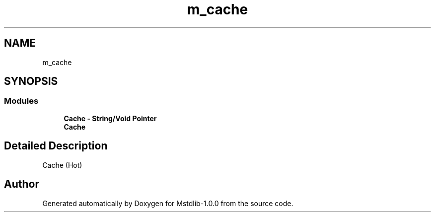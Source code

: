 .TH "m_cache" 3 "Tue Feb 20 2018" "Mstdlib-1.0.0" \" -*- nroff -*-
.ad l
.nh
.SH NAME
m_cache
.SH SYNOPSIS
.br
.PP
.SS "Modules"

.in +1c
.ti -1c
.RI "\fBCache \- String/Void Pointer\fP"
.br
.ti -1c
.RI "\fBCache\fP"
.br
.in -1c
.SH "Detailed Description"
.PP 
Cache (Hot) 
.SH "Author"
.PP 
Generated automatically by Doxygen for Mstdlib-1\&.0\&.0 from the source code\&.
